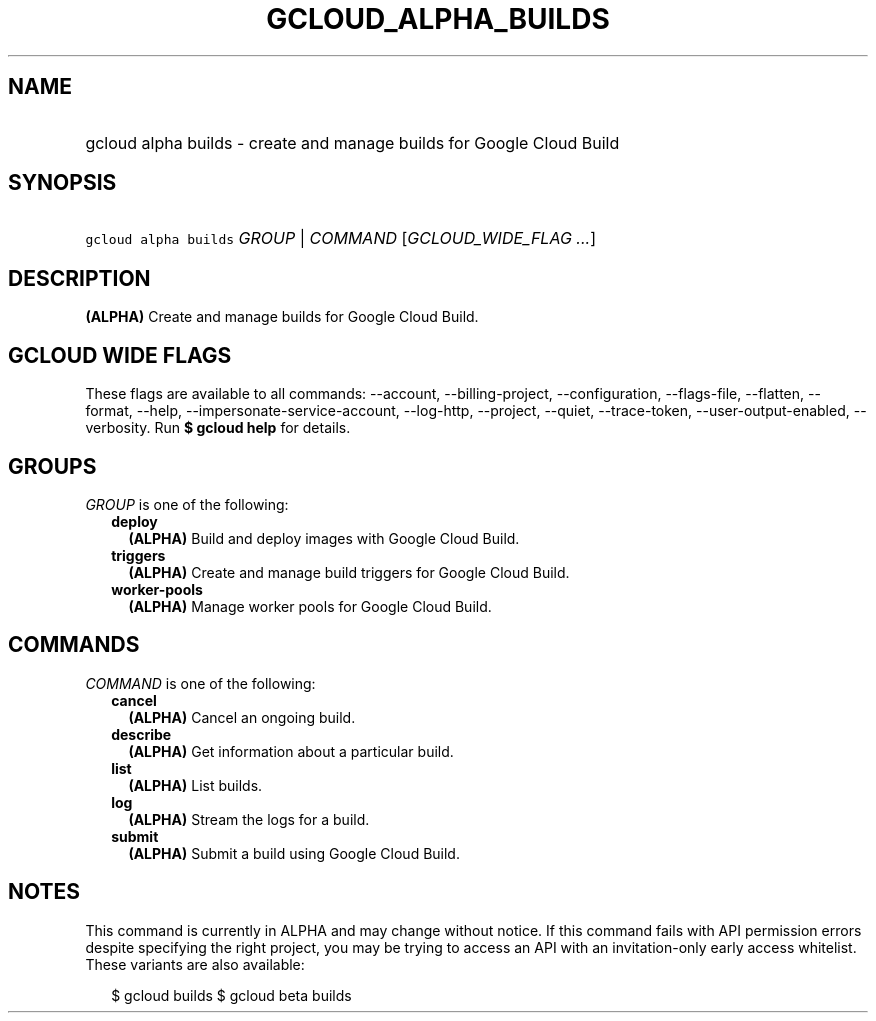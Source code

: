 
.TH "GCLOUD_ALPHA_BUILDS" 1



.SH "NAME"
.HP
gcloud alpha builds \- create and manage builds for Google Cloud Build



.SH "SYNOPSIS"
.HP
\f5gcloud alpha builds\fR \fIGROUP\fR | \fICOMMAND\fR [\fIGCLOUD_WIDE_FLAG\ ...\fR]



.SH "DESCRIPTION"

\fB(ALPHA)\fR Create and manage builds for Google Cloud Build.



.SH "GCLOUD WIDE FLAGS"

These flags are available to all commands: \-\-account, \-\-billing\-project,
\-\-configuration, \-\-flags\-file, \-\-flatten, \-\-format, \-\-help,
\-\-impersonate\-service\-account, \-\-log\-http, \-\-project, \-\-quiet,
\-\-trace\-token, \-\-user\-output\-enabled, \-\-verbosity. Run \fB$ gcloud
help\fR for details.



.SH "GROUPS"

\f5\fIGROUP\fR\fR is one of the following:

.RS 2m
.TP 2m
\fBdeploy\fR
\fB(ALPHA)\fR Build and deploy images with Google Cloud Build.

.TP 2m
\fBtriggers\fR
\fB(ALPHA)\fR Create and manage build triggers for Google Cloud Build.

.TP 2m
\fBworker\-pools\fR
\fB(ALPHA)\fR Manage worker pools for Google Cloud Build.


.RE
.sp

.SH "COMMANDS"

\f5\fICOMMAND\fR\fR is one of the following:

.RS 2m
.TP 2m
\fBcancel\fR
\fB(ALPHA)\fR Cancel an ongoing build.

.TP 2m
\fBdescribe\fR
\fB(ALPHA)\fR Get information about a particular build.

.TP 2m
\fBlist\fR
\fB(ALPHA)\fR List builds.

.TP 2m
\fBlog\fR
\fB(ALPHA)\fR Stream the logs for a build.

.TP 2m
\fBsubmit\fR
\fB(ALPHA)\fR Submit a build using Google Cloud Build.


.RE
.sp

.SH "NOTES"

This command is currently in ALPHA and may change without notice. If this
command fails with API permission errors despite specifying the right project,
you may be trying to access an API with an invitation\-only early access
whitelist. These variants are also available:

.RS 2m
$ gcloud builds
$ gcloud beta builds
.RE

